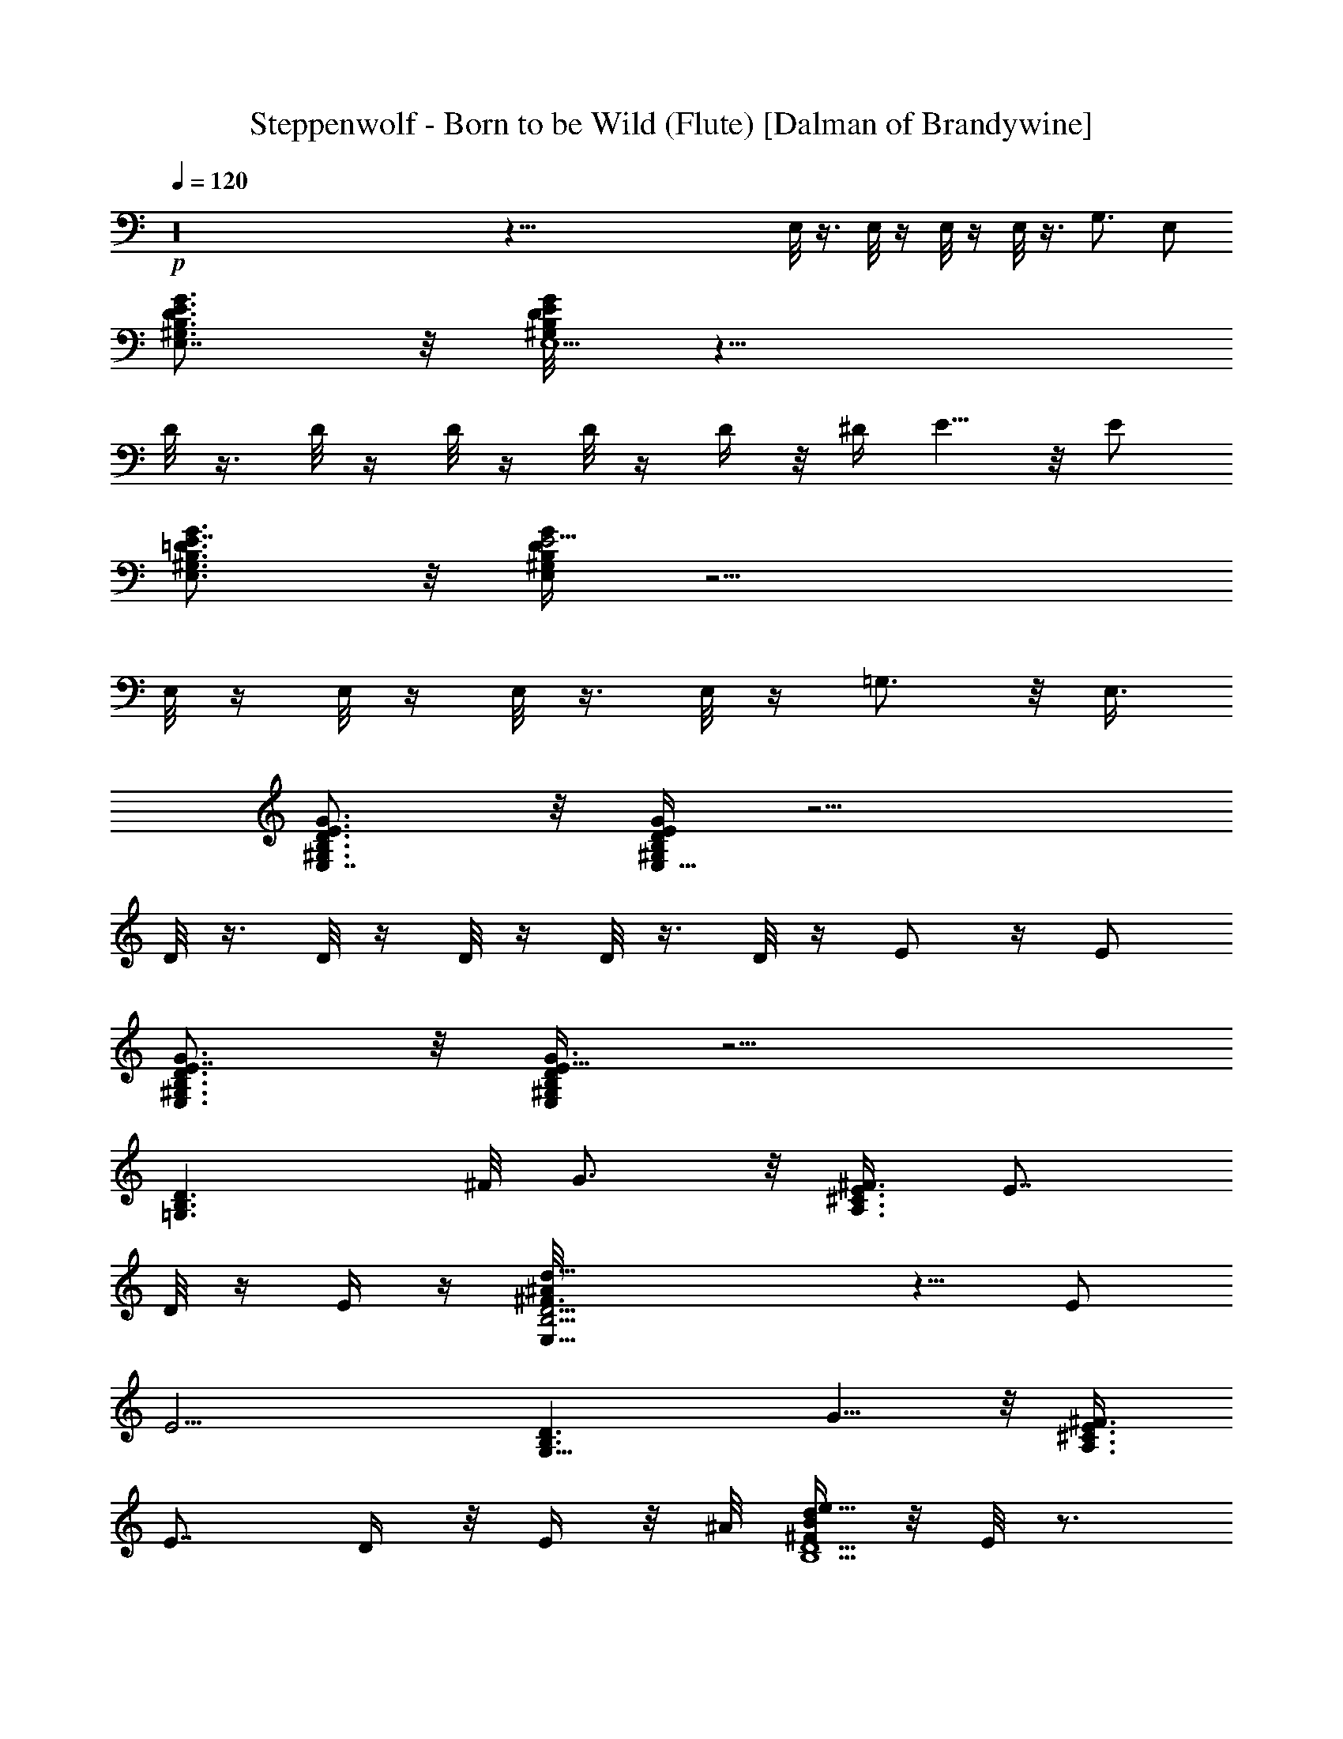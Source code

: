 X:1
T:Steppenwolf - Born to be Wild (Flute) [Dalman of Brandywine]
L:1/4
Q:120
K:C
+p+
z16 z115/8 E,/8 z3/8 E,/8 z/4 E,/8 z/4 E,/8 z3/8 G,3/4 E,/2
[B,3/4G3/4E3/4D3/4E,7/8^G,3/4] z/8 [D/4B,/8G/4E,5/2^G,/8E/8] z19/8
D/8 z3/8 D/8 z/4 D/8 z/4 D/8 z/4 D/4 z/8 [^D/4z/8] E5/8 z/8 E/2
[^G,3/4E,3/4G3/4B,3/4E7/8=D3/4] z/8 [B,/4G/4E5/4D/4E,/4^G,/4] z11/4
E,/8 z/4 E,/8 z/4 E,/8 z3/8 E,/8 z/4 =G,3/4 z/8 E,3/8
[E,7/8G3/4B,3/4D3/4^G,3/4E3/4] z/8 [E/4^G,/4B,/4E,11/8D/4G/4] z9/4
D/8 z3/8 D/8 z/4 D/8 z/4 D/8 z3/8 D/8 z/4 E/2 z/4 E/2
[B,3/4G3/4E7/8^G,3/4E,3/4D3/4] z/8 [B,/4G3/8E,/4D/4E21/8^G,/4] z11/4
[=G,3/2D3/2B,3/2z5/8] ^F/8 G3/4 z/8 [^F3/8A,3/2^C3/2E3/8] [E7/8z/2]
D/8 z/4 E/4 z/4 [B,13/4^F3/4D13/4d25/8^A/8E,25/8] z5/8 E/2
[E9/4z17/8] [D3/2B,3/2G,11/8z7/8] G5/8 z/8 [^F3/8E3/8^C3/2A,3/2]
[E7/8z/2] D/4 z/8 E/4 z/8 ^A/8 [^F/4D5/2BB,5/2e27/8d] z/8 E/8 z3/4
[B3/4d15/8E7/4] z/8 ^A/4 z/8 [=A/4B,3/8E,/4D3/8] z/4 [G/8E/2] z/4
[B,3/2D3/2G,11/8z3/4] ^F/8 G5/8 z/8 [^F/2^C3/2E/2A,3/2] [E7/8z/2] D/8
z/4 E/4 z/8 [E,25/8^F5/8D13/4B,13/4^A/8d27/8] z3/4 E/2 E3/4
[E11/8z5/4] [B,3/2G,3/2D3/2z7/8] [^F/8G/2] z5/8 [^F3/8A,3/2z/8]
[^C11/8E3/8] [E7/8z3/8] D3/8 z/8 E/8 z/4 [^F3/8E,13/4D27/8E3/8^A/4e3]
[B3z/8] E3 E,/4 z/8 E,/4 z/4 E,/8 z/4 E,/8 z/4 G,7/8 z/8 E,3/8
[^G,5/8D5/8E5/8E,3/4B,5/8G3/4] z/8 [^G,/4D/4E,7/8E/4z/8] [B,/8G/8]
z19/8 D/8 z/4 D/8 z/4 D/8 z3/8 D/8 z/4 D/8 z/4 E3/4 z/8 E/2
[G3/4E,3/4B,3/4E7/8D3/4^G,3/4] [G3/8z/8] [E9/8^G,/4D/4B,/4E,/4] z11/4
E,/8 z/4 E,/8 z/4 E,/8 z3/8 E,/8 z/4 =G,3/4 E,/2
[G3/4E3/4^G,3/4D3/4B,3/4E,7/8] z/8 [E,13/8D/4^G,/8G/4B,/4E/4] z15/8
D/4 z/4 D/8 z/4 D/8 z/4 D/8 z3/8 D/8 z/4 D/8 z3/8 E5/8 z/8 E/2
[B,3/4E7/8G3/4D3/4E,3/4^G,3/4] z/8 [E,/4G/4E2D/4B,/4^G,/4] z21/8
[B,13/8=G,13/8D13/8z7/8] [^F/8G3/4] z3/4 [E/2^C3/2A,3/2^F3/8] z/8
[E3/4z3/8] D/4 z/8 E/8 z/4 [D13/4B,13/4B25/8^F3/4^A/4E7/8] z5/8 E/2
[E5/2z2] [^C/8B,13/8G,3/2] [D3/2z3/4] [^F/8G5/8] z3/4
[^F3/8A,11/8E3/8^C3/2] [E7/8z/2] D/8 z/4 E/4 z/8 [D5/2B,5/2z/8]
[BdE,19/8e27/8^F/8^A/8] z/4 E/2 z/4 E/8 [E13/8d15/8B3/4] ^A/4 z/4
[=A/4B,3/8E,/4D3/8] z/8 [E5/8G/4] z/8 [B,3/2z/8] [D11/8G,11/8z3/4]
[^F/8G3/4] z3/4 [^F3/8^C3/2A,3/2E/2] z/8 [E3/4z3/8] D/4 z/8 E/4 z/4
[D13/4^F5/8B,13/4E,25/8B25/8d13/4] z/8 E/2 E3/4 [E3/2z11/8]
[D3/2^C/8G,11/8B,3/2] z5/8 ^F/8 G/2 z/4 [^F3/8E/2^C3/2A,3/2] z/8
[E3/4z3/8] D3/8 E/4 z/4 [E25/8d13/4E,25/8^A/8B,5/2D23/8] [B25/8z19/8]
[B,3/4z3/8] D3/8 z/8 [E,53/8^G,53/8e53/8B,6E13/8B53/8] E/2 [E3/4z3/8]
D/4 z/8 [E7/2z25/8] [B,5/8z3/8] D/8 z/4
[G13/2B,13/2B53/8E9/8D,13/2e53/8] z/2 E/4 z/4 E3/8 D/4 z/4 E23/8 D/4
z/8 E/4 z/4 [^c13/4=A13/4^C3E3/4E,25/8A,25/8] z/2 E7/4 z3/8
[=G,25/8D,25/8e25/8G3/8B25/8B,13/4] [G21/8z/2] ^F/8 z3/8 E5/8 z/8
D3/8 E/4 z5/8 [G,/8E13/8B53/8F,/8e53/8D,/4] z/8 [E,25/4z/8] ^F5/8 z/8
D/2 E39/8 z/8 E/4 E13/8 E3/4 E3/4 z/8 D z/8 E/4 D/8 ^C7/8 z/8 D5/8
z/4 E7/4 E3/4 E3/4 z/8 D9/8 E/4 D/8 ^C7/8 z/8 D3/4 z/8 E7/4 E3/4 E/8
E5/8 z/8 D9/8 E/4 D/8 ^C7/8 z/8 D3/4 z/8 E7/4 E5/8 z/8 E/8 E3/4 D5/4
E/8 ^C/8 [D/4z/8] ^C7/8 D/8 D5/8 z/8 [E17/8B27/8B,16d15/4E,16^A/4]
z15/8 [E87/8z/2] G/8 =A/4 z3/8 [^A/8B/2] z3/8 [B3/8d5/8^A/8] z/2
[e/4B/2d/2] z3/8 [B3/4d3/4] z/8 [B5/8d5/8] z/8 [B/4z/8] [d5/8z/8]
[^A/8=A3/8] z3/8 [B3/8z/8] d11/4 [^A/8d3/4] z/8 B/2 z/8 [d3/8B3/8]
z/4 [d13/8Bz7/8] [=A7/8z/4] ^D/8 E/4 ^D/8 z/8 [^G/8E81/8d3] A13/8 z/4
[A3/8z/4] ^G/8 [E,31/4B,31/4z/8] [=G/4z/8] [A3/8z/4] ^G/4 [d13/4=G/4]
A/4 z/8 ^G/8 z/8 [=G/4A/4] z/8 ^G/4 [=G/4z/8] [A3/8z/4] ^G/4
[=G/4z/8] [A3/8z/4] ^G/4 [=G/2z3/8] [^G/4^A/8] z/8 [d27/8z/4]
[B13/4^A/8] z13/4 [B,25/8E,25/8E3/8d25/8B5/4] E7/8 E3/8 E/2
[E/8B3/8e/8] z/4 [E3/8e/4] z/8 [e/4B3/8E/4] z/4 [E,5/8B,/8=D/8=G/4]
z/4 [D/8G/8B,/8] z/8 [G,/8F,/8E,5/4] [D/8B,/8] G/8 z/4 [D/8G/8B,/8]
z/4 [D/8B,/8G/8] z/8 [G,/8F,/8E,5/4] z/8 [D/8G/8B,/8] z/4
[B,/8G/8D/8] z/4 [G/8B,/8D/8] z/8 [G,/8E,3/8] z/8 [B,/8G/8D/8]
[G,/8E,11/8] z/8 [G/8D/8B,/8] z3/8 [G/8B,/8D/8] z/4 [G/8B,/8D/8] z/8
[G,/8E,3/8] z/4 [E,3/8G,/8] z/8 [D/8G/8B,/8] [G,/8D,/8E,/2] z/8
[B,/8D/8G/8] z/8 [F,/8E,3/8G,/8] [B,/8D/8G/8] z/8 [F,/8G,/8E,3/8] z/8
[B,/8G/4D/8] [F,/8E,/2] G,/8 [B,/8^C/8G/8] z/8 [F,/8E,3/8G,/8] z/8
[G/8D/8B,/8] [G,/8E,/2] z/8 [D/8B,/8G/8] z/8 [G,/8E,3/4] [B,/8D/8G/8]
z3/8 [B,/8D/8G/8] [G,/8F,/8E,/2] z3/8 [G,/8E,7/8F,/8] [G/4z/8]
[B,/8D/8] z/4 [G/8B,/8D/8] z/8 [G,/8F,/8E,3/8] G/8 z/8
[F,/8E,7/8G,/8] z/8 [D/8G/8B,/8] z/4 [D/8B,/8G/8] z/8 [F,/8G,/8E,3/8]
z/4 [E,/2G,/8F,/8] z/8 [B,/8G/8D/8] [G,/8F,/8] [E,3/8z/8]
[B,/8D/8G/8] z/8 [E,3/8F,/8G,/8] D/8 [G/8B,/8] [E,/2G,/8F,/8] z/8
[B,/8D/8G/8] z/8 [E,3/8G,/8] [D/8B,/8G/8] z/8 [E,7/8G,/8F,/8] z/8
[B,/8G/8D/8] z/4 [G/8B,/8D/8] z/8 [E,3/8F,/8G,/8] z/4 [G,/8E,/2] z/8
[G/8D/8B,/8] G,/8 [E,3/8z/8] [G/8B,/8D/8] z/8 [G,/8E,7/8] z/8
[D/8F,/8G/8B,/8] z/4 [G/8D/8B,/8] z/8 [G,/8E,3/8] [D/8B,/8G/8] z/8
[E,7/8G,/8F,/8] z/8 [B,/8G/8D/8] z/4 [B,/8D/8G/8] z/8 [E,7/8G,/8]
[G/8D/8B,/8] z3/8 [D/8B,/8G/8] z/8 [F,/8G,/8E,3/8] [D/8B,/8G/8] z/8
[G,/8F,/8E,3/8] z/8 [D/8G/8B,/8] [E,7/8G,/8] z/8 [D/8G/8B,/8] z/4
[B,/8D/8G/8] z/8 [G,/8A,/8E,7/8F,/8] z/8 [G/8B,/8D/8] z/4
[B,/8G/8D/8] z/8 [G,/8F,/8E,7/8] G/8 [D/8B,/8] [D/8G/8] z/8 B,/8 z/8
[G,/8E,] [D/8G/8B,/8] z3/8 [D/8G/8B,/8] z/4 [G/4D/8B,/8] z/8
[G,/8E,/8] [D/8B,/8G/8] z3/8 [B,/8D/8G/8] z/4 [D/8G/8B,/8] z/8
[E,/8G,/8] z/4 [G,/8F,/8E,/4] z/8 [B,/8D/8G/8] z/8 [D,/8E,/8G,/8]
[D/8B,/8G/8] z/8 [G,/8E,/8] z/8 [G/8D/8B,/8] [F,/8G,/8D,/8E,/4] z/8
[E109/8e109/8B109/8] z53/8 E,/8 z3/8 E,/8 z/4 E,/8 z/4 E,/8 z3/8
G,5/8 z/8 E,/2 [B,3/4G3/4E3/4D3/4E,7/8^G,3/4] z/8
[D/8B,/8G/4E,5/2^G,/8E/8] z19/8 D/8 z/4 D/4 z/4 D/8 z/4 D/8 z/4 D/4
z/4 E5/8 z/4 E3/8 [G3/4^G,3/4D3/4E,3/4E7/8B,3/4] z/8
[^G,/4G/4B,/4E,/4D/4E9/8] z11/4 E,/8 z/4 E,/8 z3/8 E,/8 z/4 E,/8 z/4
=G,3/4 z/8 E,3/8 [D3/4B,3/4E,7/8G3/4E3/4^G,3/4] z/8
[E/4D/4B,/4E,13/8G/4^G,/4] z15/8 D/8 z/4 D/8 z3/8 D/8 z/4 D/8 z/4 D/8
z3/8 D/8 z/4 E5/8 z/4 E3/8 [B,3/4^G,3/4E,3/4E7/8D3/4G3/4] z/8
[E2^G,/4D/4B,/4G3/8E,/4] z11/4 [B,3/2D3/2=G,3/2z3/4] ^F/8 G5/8 z/8
[E/2^C3/2A,3/2^F/2] [E3/4z3/8] D3/8 E/4 z/4
[B,13/4d25/8^F3/4D13/4E3/4E,25/8] E/2 [E5/2z17/8]
[^C/8G,11/8B,3/2D3/2] z5/8 ^F/8 G5/8 z/8 [^F3/8^C3/2E/2A,3/2] z/8
[E3/4z3/8] D/4 z/8 E/4 z/4 [d^A/8E/8E,5/2B,5/2D5/2] z/4 E/2 z3/8
[E13/8B3/4d15/8] z/8 ^A/4 z/8 [E,/4B,3/8D3/8=A/4] z/8 [E5/8G/4] z/4
[G,11/8B,3/2D3/2z3/4] ^F/8 G5/8 z/8 [^C3/2^F3/8A,3/2E/2] z/8
[E3/4z3/8] D3/8 E/4 z/4 [E,25/8E3/4d27/8^F3/4D13/4B13/4] E/2 E7/8
[E11/8z5/4] [B,3/2^C/8G,3/2D3/2] z3/4 [^F/8G5/8] z5/8
[^C3/2^F/2E/2A,3/2] [E3/4z3/8] D3/8 E/4 z/4
[B,5/2E13/4D3^A/4d13/4E,13/4] [B3z9/4] [B,3/4z/2] D/4 z/8
[E7/4B,11/2E,53/8B27/4e53/8^G,53/8] E3/8 E7/8 [E27/8z5/2] [B,9/8z3/8]
D3/8 z/8 [E7/4z3/8] [B,45/8G13/2=G,53/8e53/8B53/8z13/8] E3/8 z/8 E3/8
D3/8 z/8 E17/8 z/2 [B,z/4] D/2 E/8 z/4
[E,25/8=A13/4^c13/4E/2^C25/8A,25/8] z3/8 D/4 z/4 E3/4 z/8 D/8 z/4
E3/8 z3/8 [G,25/8G/2B,13/4D,25/8e25/8B13/4] [G5/2z7/8] ^F3/4 E3/8 z/8
D/4 z/8 E3/8 [F,/8D,/4B53/8E/2G,/8e53/8] z/8 [E,25/4z/4] E49/8 z/8
E/8 E13/8 E3/4 z/8 E5/8 z/8 D9/8 E/4 D/8 ^C7/8 z/8 D3/4 z/8 E/8 E13/8
E3/4 z/8 E5/8 z/8 D9/8 E/4 D/8 ^C7/8 z/8 D3/4 z/4 E13/8 E3/4 z/8 E5/8
z/4 D E/4 D/8 ^C7/8 z/8 D3/4 z/4 E13/8 E3/4 z/8 E5/8 z/4 D z/8 E/8
D/8 z/8 ^C3/4 z/8 D3/4 z/4 [E,9/2^A/8e15/8B27/8E17/8] z2 [E/2z3/8]
G/4 =A/8 [E3/4z/2] [B3/8^A/8] z/4 [E/4^A/8d5/8B/2] z/2 [e3/8d/2B/2]
z/4 [d3/4B3/4] z/8 [B5/8d5/8] z/4 [B/4d5/8z/8] [=A3/8^A/4] z/4
[B3/8z/4] d21/8 ^A/8 [d3/4z/8] B/2 z/8 [B3/8d/2] z/4 [d13/8Bz7/8]
[=A7/8z/4] ^D/8 [E3/8z/4] ^D/8 z/8 [d3E21/2^G/8] A7/4 z/4 [A/4z/8]
^G/4 =G/4 [A/4z/8] ^G/4 [d13/4=G/4] A3/8 ^G/4 [=G/4A/4] z/8 ^G/4 =G/4
[A/4z/8] ^G/4 =G/4 [A/4z/8] ^G/4 =G/2 [^G/8^A/8] [d27/4z/4]
[^A/8B19/4] z29/8 E7/8 E/2 E3/8 [e/4B3/8E/8] z/4 [e/4E/2] z/4
[e/4B/4E/8] z/4 [E,5/8=G/4=D/8B,/8] z/4 [B,/8G/8D/8] z/8
[F,/8E,5/4G,/8] z/8 [B,/8G/8D/8] z/4 [D/8G/8B,/8] z/4 G/8 [D/8B,/8]
[E,5/4F,/8G,/8] z/8 [D/8G/8B,/8] z/4 [G/8B,/8D/8] z3/8 [G/8B,/8D/8]
[E,/2G,/8] z/8 [G/8B,/8D/8] z/8 [E,5/4G,/8] [B,/8D/8] G/8 z/4
[B,/8D/8G/8] z/4 [D/8B,/8G/8] z/8 [G,/8E,3/8] z/4 [E,/2G,/8] z/8
[G/8D/8B,/8] z/8 [D,/8E,3/8G,/8] [G/8B,/8D/8] z/8 [E,3/8F,/8G,/8] z/8
[B,/8G/8D/8] [F,/8G,/8E,/2] z/8 [G/4D/8B,/8] z/8 [G,/8F,/8E,3/8]
[B,/8^C/8G/4] z/8 [G,/4E,/2F,/8] z/8 [D/8B,/8G/8] z/8 [G,/8E,3/8]
[D/8G/8B,/8] z/8 [E,7/8G,/8] z/8 [B,/8D/8G/8] z/4 [G/8B,/8D/8] z/8
[F,/8E,3/8G,/8] z/4 [E,7/8F,/8G,/8] z/8 [B,/8D/8G/8] z/4 [D/8G/8B,/8]
z/8 [G,/8F,/8E,3/8] G/8 z/8 [F,/8E,7/8G,/8] z/8 [D/8B,/8G/8] z/4
[D/8G/8B,/8] z/8 [F,/8G,/8E,3/8] z/4 [G,/8E,/2F,/8] z/8 [D/8B,/8G/8]
z/8 [E,3/8F,/8G,/8] [D/8B,/8G/8] z/8 [G,/8E,/2F,/8] z/8 [G/8D/8B,/8]
F,/8 [G,/8E,3/8] [D/8G/8B,/8] z/8 [G,/8E,3/8] z/8 [D/8B,/8G/8]
[F,/8G,/8E,7/8] z/8 [B,/8G/8D/8] z/4 [B,/8G/8D/8] z/8 [E,3/8G,/8F,/8]
z/4 [E,/2G,/8] z/8 [D/8G/8B,/8] z/8 [G,/8E,3/8] [D/8B,/8] G/8
[E,7/8G,/8] z/8 [B,/8D/8F,/8G/8] z/4 [G/8D/8B,/8] z/8 [E,3/8G,/8] z/8
[D/8B,/8G/8] [F,/8E,7/8G,/8] z/8 [G/8D/8B,/8] z/4 [B,/8G/4D/8] z/8
[G,/8E,7/8] z/8 [B,/8D/8G/8] z/4 [D/8G/8B,/8] z/8 [G,/8F,/8E,3/8]
[G/4z/8] [B,/8D/8] [G,/8E,/2F,/8] z/8 [B,/8D/8G/8] z/8 [E,3/4G,/8]
[D/8G/4B,/8] z3/8 [G/8D/8B,/8] [E,7/8A,/8F,/8G,/8] z/8 [D/8G/8B,/8]
z/4 [G/8D/8B,/8] z/8 [G,/8F,/8E,7/8] z/8 [G/8B,/8D/8] [D/8G/4] z/8
B,/8 z/8 [E,G,/8] z/8 [D/8B,/8G/8] z/4 [B,/8G/8D/8] 